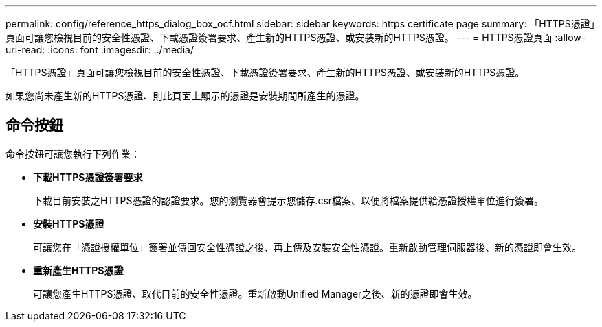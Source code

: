 ---
permalink: config/reference_https_dialog_box_ocf.html 
sidebar: sidebar 
keywords: https certificate page 
summary: 「HTTPS憑證」頁面可讓您檢視目前的安全性憑證、下載憑證簽署要求、產生新的HTTPS憑證、或安裝新的HTTPS憑證。 
---
= HTTPS憑證頁面
:allow-uri-read: 
:icons: font
:imagesdir: ../media/


[role="lead"]
「HTTPS憑證」頁面可讓您檢視目前的安全性憑證、下載憑證簽署要求、產生新的HTTPS憑證、或安裝新的HTTPS憑證。

如果您尚未產生新的HTTPS憑證、則此頁面上顯示的憑證是安裝期間所產生的憑證。



== 命令按鈕

命令按鈕可讓您執行下列作業：

* *下載HTTPS憑證簽署要求*
+
下載目前安裝之HTTPS憑證的認證要求。您的瀏覽器會提示您儲存.csr檔案、以便將檔案提供給憑證授權單位進行簽署。

* *安裝HTTPS憑證*
+
可讓您在「憑證授權單位」簽署並傳回安全性憑證之後、再上傳及安裝安全性憑證。重新啟動管理伺服器後、新的憑證即會生效。

* *重新產生HTTPS憑證*
+
可讓您產生HTTPS憑證、取代目前的安全性憑證。重新啟動Unified Manager之後、新的憑證即會生效。


